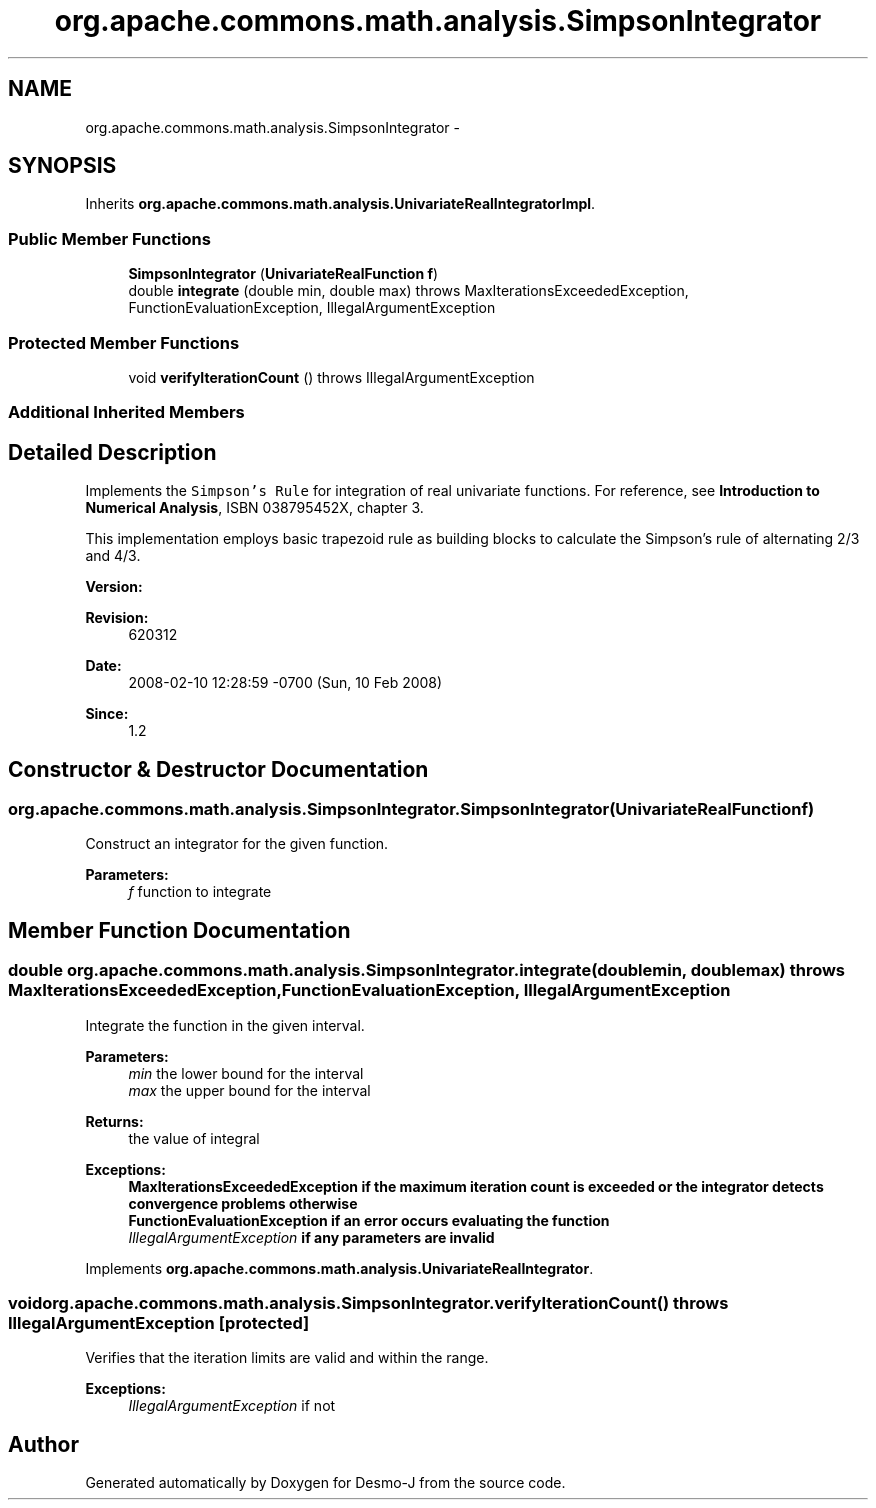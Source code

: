 .TH "org.apache.commons.math.analysis.SimpsonIntegrator" 3 "Wed Dec 4 2013" "Version 1.0" "Desmo-J" \" -*- nroff -*-
.ad l
.nh
.SH NAME
org.apache.commons.math.analysis.SimpsonIntegrator \- 
.SH SYNOPSIS
.br
.PP
.PP
Inherits \fBorg\&.apache\&.commons\&.math\&.analysis\&.UnivariateRealIntegratorImpl\fP\&.
.SS "Public Member Functions"

.in +1c
.ti -1c
.RI "\fBSimpsonIntegrator\fP (\fBUnivariateRealFunction\fP \fBf\fP)"
.br
.ti -1c
.RI "double \fBintegrate\fP (double min, double max)  throws MaxIterationsExceededException,         FunctionEvaluationException, IllegalArgumentException "
.br
.in -1c
.SS "Protected Member Functions"

.in +1c
.ti -1c
.RI "void \fBverifyIterationCount\fP ()  throws IllegalArgumentException "
.br
.in -1c
.SS "Additional Inherited Members"
.SH "Detailed Description"
.PP 
Implements the \fCSimpson's Rule\fP for integration of real univariate functions\&. For reference, see \fBIntroduction to Numerical Analysis\fP, ISBN 038795452X, chapter 3\&. 
.PP
This implementation employs basic trapezoid rule as building blocks to calculate the Simpson's rule of alternating 2/3 and 4/3\&.
.PP
\fBVersion:\fP
.RS 4
.RE
.PP
\fBRevision:\fP
.RS 4
620312 
.RE
.PP
\fBDate:\fP
.RS 4
2008-02-10 12:28:59 -0700 (Sun, 10 Feb 2008) 
.RE
.PP
\fBSince:\fP
.RS 4
1\&.2 
.RE
.PP

.SH "Constructor & Destructor Documentation"
.PP 
.SS "org\&.apache\&.commons\&.math\&.analysis\&.SimpsonIntegrator\&.SimpsonIntegrator (\fBUnivariateRealFunction\fPf)"
Construct an integrator for the given function\&.
.PP
\fBParameters:\fP
.RS 4
\fIf\fP function to integrate 
.RE
.PP

.SH "Member Function Documentation"
.PP 
.SS "double org\&.apache\&.commons\&.math\&.analysis\&.SimpsonIntegrator\&.integrate (doublemin, doublemax) throws \fBMaxIterationsExceededException\fP,         \fBFunctionEvaluationException\fP, IllegalArgumentException"
Integrate the function in the given interval\&.
.PP
\fBParameters:\fP
.RS 4
\fImin\fP the lower bound for the interval 
.br
\fImax\fP the upper bound for the interval 
.RE
.PP
\fBReturns:\fP
.RS 4
the value of integral 
.RE
.PP
\fBExceptions:\fP
.RS 4
\fI\fBMaxIterationsExceededException\fP\fP if the maximum iteration count is exceeded or the integrator detects convergence problems otherwise 
.br
\fI\fBFunctionEvaluationException\fP\fP if an error occurs evaluating the function 
.br
\fIIllegalArgumentException\fP if any parameters are invalid 
.RE
.PP

.PP
Implements \fBorg\&.apache\&.commons\&.math\&.analysis\&.UnivariateRealIntegrator\fP\&.
.SS "void org\&.apache\&.commons\&.math\&.analysis\&.SimpsonIntegrator\&.verifyIterationCount () throws IllegalArgumentException\fC [protected]\fP"
Verifies that the iteration limits are valid and within the range\&.
.PP
\fBExceptions:\fP
.RS 4
\fIIllegalArgumentException\fP if not 
.RE
.PP


.SH "Author"
.PP 
Generated automatically by Doxygen for Desmo-J from the source code\&.
